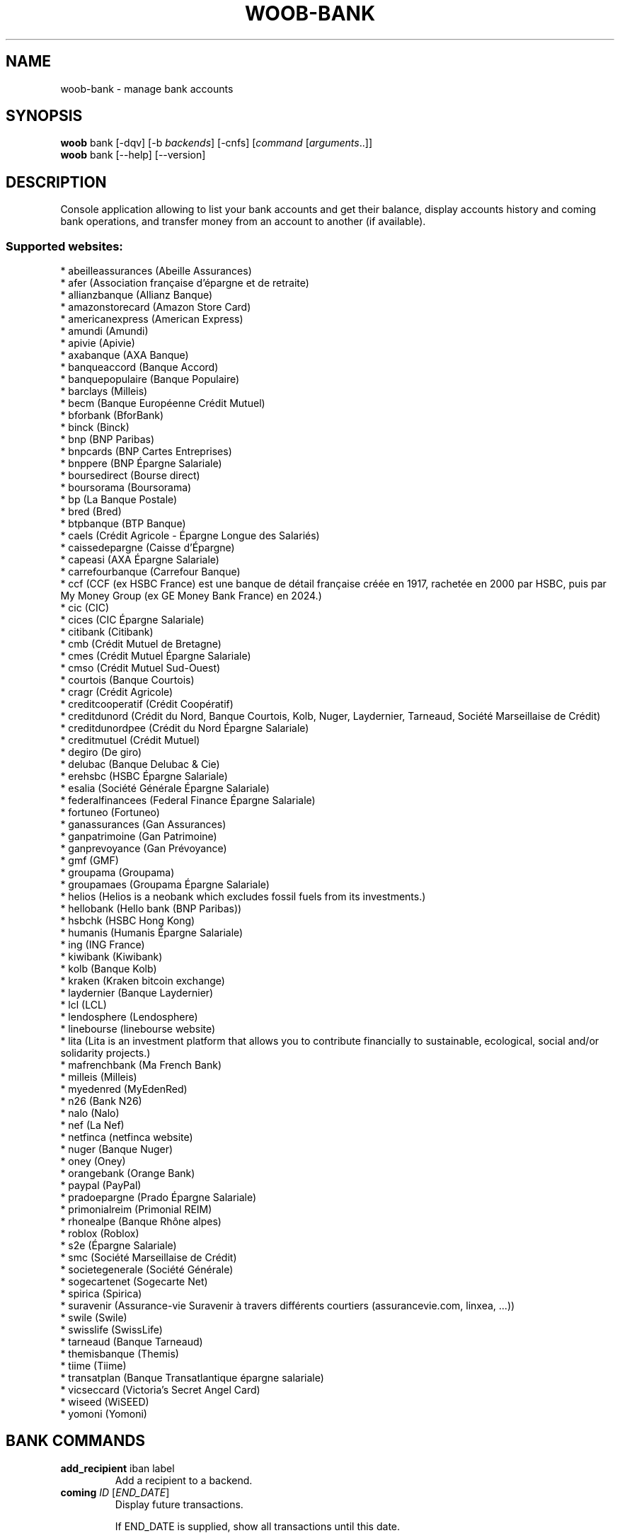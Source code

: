 .\" -*- coding: utf-8 -*-
.\" This file was generated automatically by tools/make_man.sh.
.TH WOOB-BANK 1 "29 October 2024" "woob-bank 3\&.7"
.SH NAME
woob-bank \- manage bank accounts
.SH SYNOPSIS
.B woob
bank [\-dqv] [\-b \fIbackends\fR] [\-cnfs] [\fIcommand\fR [\fIarguments\fR..]]
.br
.B woob
bank [\-\-help] [\-\-version]

.SH DESCRIPTION
.LP

Console application allowing to list your bank accounts and get their balance, display accounts history and coming bank operations, and transfer money from an account to another (if available).

.SS Supported websites:
* abeilleassurances (Abeille Assurances)
.br
* afer (Association française d'épargne et de retraite)
.br
* allianzbanque (Allianz Banque)
.br
* amazonstorecard (Amazon Store Card)
.br
* americanexpress (American Express)
.br
* amundi (Amundi)
.br
* apivie (Apivie)
.br
* axabanque (AXA Banque)
.br
* banqueaccord (Banque Accord)
.br
* banquepopulaire (Banque Populaire)
.br
* barclays (Milleis)
.br
* becm (Banque Européenne Crédit Mutuel)
.br
* bforbank (BforBank)
.br
* binck (Binck)
.br
* bnp (BNP Paribas)
.br
* bnpcards (BNP Cartes Entreprises)
.br
* bnppere (BNP Épargne Salariale)
.br
* boursedirect (Bourse direct)
.br
* boursorama (Boursorama)
.br
* bp (La Banque Postale)
.br
* bred (Bred)
.br
* btpbanque (BTP Banque)
.br
* caels (Crédit Agricole \- Épargne Longue des Salariés)
.br
* caissedepargne (Caisse d'Épargne)
.br
* capeasi (AXA Épargne Salariale)
.br
* carrefourbanque (Carrefour Banque)
.br
* ccf (CCF (ex HSBC France) est une banque de détail française créée en 1917, rachetée en 2000 par HSBC, puis par My Money Group (ex GE Money Bank France) en 2024.)
.br
* cic (CIC)
.br
* cices (CIC Épargne Salariale)
.br
* citibank (Citibank)
.br
* cmb (Crédit Mutuel de Bretagne)
.br
* cmes (Crédit Mutuel Épargne Salariale)
.br
* cmso (Crédit Mutuel Sud\-Ouest)
.br
* courtois (Banque Courtois)
.br
* cragr (Crédit Agricole)
.br
* creditcooperatif (Crédit Coopératif)
.br
* creditdunord (Crédit du Nord, Banque Courtois, Kolb, Nuger, Laydernier, Tarneaud, Société Marseillaise de Crédit)
.br
* creditdunordpee (Crédit du Nord Épargne Salariale)
.br
* creditmutuel (Crédit Mutuel)
.br
* degiro (De giro)
.br
* delubac (Banque Delubac & Cie)
.br
* erehsbc (HSBC Épargne Salariale)
.br
* esalia (Société Générale Épargne Salariale)
.br
* federalfinancees (Federal Finance Épargne Salariale)
.br
* fortuneo (Fortuneo)
.br
* ganassurances (Gan Assurances)
.br
* ganpatrimoine (Gan Patrimoine)
.br
* ganprevoyance (Gan Prévoyance)
.br
* gmf (GMF)
.br
* groupama (Groupama)
.br
* groupamaes (Groupama Épargne Salariale)
.br
* helios (Helios is a neobank which excludes fossil fuels from its investments.)
.br
* hellobank (Hello bank (BNP Paribas))
.br
* hsbchk (HSBC Hong Kong)
.br
* humanis (Humanis Épargne Salariale)
.br
* ing (ING France)
.br
* kiwibank (Kiwibank)
.br
* kolb (Banque Kolb)
.br
* kraken (Kraken bitcoin exchange)
.br
* laydernier (Banque Laydernier)
.br
* lcl (LCL)
.br
* lendosphere (Lendosphere)
.br
* linebourse (linebourse website)
.br
* lita (Lita is an investment platform that allows you to contribute financially to sustainable, ecological, social and/or solidarity projects.)
.br
* mafrenchbank (Ma French Bank)
.br
* milleis (Milleis)
.br
* myedenred (MyEdenRed)
.br
* n26 (Bank N26)
.br
* nalo (Nalo)
.br
* nef (La Nef)
.br
* netfinca (netfinca website)
.br
* nuger (Banque Nuger)
.br
* oney (Oney)
.br
* orangebank (Orange Bank)
.br
* paypal (PayPal)
.br
* pradoepargne (Prado Épargne Salariale)
.br
* primonialreim (Primonial REIM)
.br
* rhonealpe (Banque Rhône alpes)
.br
* roblox (Roblox)
.br
* s2e (Épargne Salariale)
.br
* smc (Société Marseillaise de Crédit)
.br
* societegenerale (Société Générale)
.br
* sogecartenet (Sogecarte Net)
.br
* spirica (Spirica)
.br
* suravenir (Assurance\-vie Suravenir à travers différents courtiers (assurancevie.com, linxea, ...))
.br
* swile (Swile)
.br
* swisslife (SwissLife)
.br
* tarneaud (Banque Tarneaud)
.br
* themisbanque (Themis)
.br
* tiime (Tiime)
.br
* transatplan (Banque Transatlantique épargne salariale)
.br
* vicseccard (Victoria's Secret Angel Card)
.br
* wiseed (WiSEED)
.br
* yomoni (Yomoni)
.SH BANK COMMANDS
.TP
\fBadd_recipient\fR iban label
.br
Add a recipient to a backend.
.TP
\fBcoming\fR \fIID\fR [\fIEND_DATE\fR]
.br
Display future transactions.
.br

.br
If END_DATE is supplied, show all transactions until this date.
.br

.br
Default is limited to 10 results.
.TP
\fBconvert_currency\fR \fIFROM_CURRENCY\fR \fITO_CURRENCY\fR [\fIAMOUNT\fR]
.br
Convert an amount from a currency to another
.TP
\fBdebug\fR
.br
Launch a debug Python shell
.TP
\fBemitters\fR
.br
Display transfer emitter account.
.TP
\fBhistory\fR \fIID\fR [\fIEND_DATE\fR]
.br
Display history of transactions.
.br

.br
If END_DATE is supplied, list all transactions until this date.
.br

.br
Default is limited to 10 results.
.TP
\fBinvestment\fR \fIID\fR
.br
Display investments of an account.
.TP
\fBlist\fR [\-\fIU\fR]
.br
List accounts.
.br
Use \-U to disable sorting of results.
.TP
\fBmarket_order\fR \fIID\fR
.br
Display market orders of an account.
.br

.br
Default is limited to 10 results.
.TP
\fBpocket\fR \fIID\fR
.br
Display pockets of an account.
.TP
\fBprofile\fR
.br
Display detailed information about person or company.
.TP
\fBrecipients\fR \fIACCOUNT\fR
.br
List recipients of ACCOUNT
.TP
\fBtransfer\fR [\fIACCOUNT\fR \fIRECIPIENT\fR \fIAMOUNT\fR [\fILABEL\fR [\fIEXEC_DATE\fR]]]
.br
Make a transfer beetwen two accounts
.br
\- ACCOUNT    the source account
.br
\- RECIPIENT  the recipient
.br
\- AMOUNT     amount to transfer
.br
\- LABEL      label of transfer
.br
\- EXEC_DATE  date when to execute the transfer
.TP
\fBtransfer_history\fR [\fIACCOUNT_ID\fR]
.br
Display history of transfer transactions.
.br

.br
Default is limited to 10 results.
.SH WOOB COMMANDS
.TP
\fBbackends\fR [\fIACTION\fR] [\fIBACKEND_NAME\fR]...
.br
Select used backends.
.br

.br
ACTION is one of the following (default: list):
.br
* enable         enable given backends
.br
* disable        disable given backends
.br
* only           enable given backends and disable the others
.br
* list           list backends
.br
* add            add a backend
.br
* register       register a new account on a website
.br
* edit           edit a backend
.br
* remove         remove a backend
.br
* list\-modules   list modules
.TP
\fBcd\fR [\fIPATH\fR]
.br
Follow a path.
.br
".." is a special case and goes up one directory.
.br
"" is a special case and goes home.
.TP
\fBcondition\fR [\fIEXPRESSION\fR | off]
.br
If an argument is given, set the condition expression used to filter the results. See CONDITION section for more details and the expression.
.br
If the "off" value is given, conditional filtering is disabled.
.br

.br
If no argument is given, print the current condition expression.
.TP
\fBcount\fR [\fINUMBER\fR | off]
.br
If an argument is given, set the maximum number of results fetched.
.br
NUMBER must be at least 1.
.br
"off" value disables counting, and allows infinite searches.
.br

.br
If no argument is given, print the current count value.
.TP
\fBformatter\fR [list | \fIFORMATTER\fR [\fICOMMAND\fR] | option \fIOPTION_NAME\fR [on | off]]
.br
If a FORMATTER is given, set the formatter to use.
.br
You can add a COMMAND to apply the formatter change only to
.br
a given command.
.br

.br
If the argument is "list", print the available formatters.
.br

.br
If the argument is "option", set the formatter options.
.br
Valid options are: header, keys.
.br
If on/off value is given, set the value of the option.
.br
If not, print the current value for the option.
.br

.br
If no argument is given, print the current formatter.
.TP
\fBlogging\fR [\fILEVEL\fR]
.br
Set logging level.
.br

.br
Availables: debug, info, warning, error.
.br
* quiet is an alias for error
.br
* default is an alias for warning
.TP
\fBls\fR [\-d] [\-\fIU\fR] [\fIPATH\fR]
.br
List objects in current path.
.br
If an argument is given, list the specified path.
.br
Use \-U option to not sort results. It allows you to use a "fast path" to
.br
return results as soon as possible.
.br
Use \-d option to display information about a collection (and to not
.br
display the content of it). It has the same behavior than the well
.br
known UNIX "ls" command.
.br

.br
Default is limited to 40 results.
.TP
\fBquit\fR
.br
Quit the application.
.TP
\fBselect\fR [\fIFIELD_NAME\fR]... | "$direct" | "$full"
.br
If an argument is given, set the selected fields.
.br
$direct selects all fields loaded in one http request.
.br
$full selects all fields using as much http requests as necessary.
.br

.br
If no argument is given, print the currently selected fields.
.TP
\fBstorage\fR [\fIACTION\fR] [\fIBACKEND_NAME\fR]
.br
Manipulation of a backend storage.
.br

.br
* cat           display content of the storage
.br
* edit          edit the storage
.br
* flush         flush storage

.SH OPTIONS
.TP
\fB\-\-version\fR
show program's version number and exit
.TP
\fB\-h\fR, \fB\-\-help\fR
show this help message and exit
.TP
\fB\-b BACKENDS\fR, \fB\-\-backends=BACKENDS\fR
what backend(s) to enable (comma separated)
.TP
\fB\-e EXCLUDE_BACKENDS\fR, \fB\-\-exclude\-backends=EXCLUDE_BACKENDS\fR
what backend(s) to exclude (comma separated)
.TP
\fB\-I\fR, \fB\-\-insecure\fR
do not validate SSL
.TP
\fB\-\-nss\fR
Use NSS instead of OpenSSL
.TP
\fB\-\-force\-ipv4\fR
Force IPv4
.TP
\fB\-\-force\-ipv6\fR
Force IPv6
.TP
\fB\-\-auto\-update\fR
Automatically check for updates when a bug in a module is encountered

.SH LOGGING OPTIONS
.TP
\fB\-d\fR, \fB\-\-debug\fR
display debug messages. Set up it twice to more verbosity
.TP
\fB\-q\fR, \fB\-\-quiet\fR
display only error messages
.TP
\fB\-v\fR, \fB\-\-verbose\fR
display info messages
.TP
\fB\-\-logging\-file=LOGGING_FILE\fR
file to save logs
.TP
\fB\-a\fR, \fB\-\-save\-responses\fR
save every response
.TP
\fB\-\-export\-session\fR
log browser session cookies after login

.SH RESULTS OPTIONS
.TP
\fB\-c CONDITION\fR, \fB\-\-condition=CONDITION\fR
filter result items to display given a boolean expression. See CONDITION section
for the syntax
.TP
\fB\-n COUNT\fR, \fB\-\-count=COUNT\fR
limit number of results (from each backends)
.TP
\fB\-s SELECT\fR, \fB\-\-select=SELECT\fR
select result item keys to display (comma separated)

.SH FORMATTING OPTIONS
.TP
\fB\-f FORMATTER\fR, \fB\-\-formatter=FORMATTER\fR
select output formatter (account_list, advisor_list, csv, emitter_list,
htmltable, investment_list, json, json_line, multiline, ofx, ops_list,
pretty_qif, qif, recipient_list, simple, table, transfer, transfer_list)
.TP
\fB\-\-no\-header\fR
do not display header
.TP
\fB\-\-no\-keys\fR
do not display item keys
.TP
\fB\-O OUTFILE\fR, \fB\-\-outfile=OUTFILE\fR
file to export result

.SH CONDITION
The \-c and \-\-condition is a flexible way to filter and get only interesting results. It supports conditions on numerical values, dates, durations and strings. Dates are given in YYYY\-MM\-DD or YYYY\-MM\-DD HH:MM format. Durations look like XhYmZs where X, Y and Z are integers. Any of them may be omitted. For instance, YmZs, XhZs or Ym are accepted.
The syntax of one expression is "\fBfield operator value\fR". The field to test is always the left member of the expression.
.LP
The field is a member of the objects returned by the command. For example, a bank account has "balance", "coming" or "label" fields.
.SS The following operators are supported:
.TP
=
Test if object.field is equal to the value.
.TP
!=
Test if object.field is not equal to the value.
.TP
>
Test if object.field is greater than the value. If object.field is date, return true if value is before that object.field.
.TP
<
Test if object.field is less than the value. If object.field is date, return true if value is after that object.field.
.TP
|
This operator is available only for string fields. It works like the Unix standard \fBgrep\fR command, and returns True if the pattern specified in the value is in object.field.
.SS Expression combination
.LP
You can make a expression combinations with the keywords \fB" AND "\fR, \fB" OR "\fR an \fB" LIMIT "\fR.
.LP
The \fBLIMIT\fR keyword can be used to limit the number of items upon which running the expression. \fBLIMIT\fR can only be placed at the end of the expression followed by the number of elements you want.
.SS Examples:
.nf
.B woob bank ls \-\-condition 'label=Livret A'
.fi
Display only the "Livret A" account.
.PP
.nf
.B woob bank ls \-\-condition 'balance>10000'
.fi
Display accounts with a lot of money.
.PP
.nf
.B woob bank history account@backend \-\-condition 'label|rewe'
.fi
Get transactions containing "rewe".
.PP
.nf
.B woob bank history account@backend \-\-condition 'date>2013\-12\-01 AND date<2013\-12\-09'
.fi
Get transactions betweens the 2th December and 8th December 2013.
.PP
.nf
.B woob bank history account@backend \-\-condition 'date>2013\-12\-01  LIMIT 10'
.fi
Get transactions after the 2th December in the last 10 transactions

.SH COPYRIGHT
Copyright(C) 2010-2024 Romain Bignon, Christophe Benz
.LP
For full copyright information see the COPYING file in the woob package.
.LP
.RE
.SH FILES
"~/.config/woob/backends" 

.SH SEE ALSO
Home page: https://woob.tech/applications/bank
